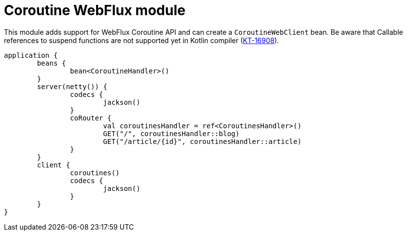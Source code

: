 = Coroutine WebFlux module

This module adds support for WebFlux Coroutine API and can create a `CoroutineWebClient` bean. Be aware that Callable references to suspend functions are not supported yet in Kotlin compiler (https://youtrack.jetbrains.com/issue/KT-16908[KT-16908]).

```kotlin
application {
	beans {
		bean<CoroutineHandler>()
	}
	server(netty()) {
		codecs {
			jackson()
		}
		coRouter {
			val coroutinesHandler = ref<CoroutinesHandler>()
			GET("/", coroutinesHandler::blog)
			GET("/article/{id}", coroutinesHandler::article)
		}
	}
	client {
		coroutines()
		codecs {
			jackson()
		}
	}
}
```
